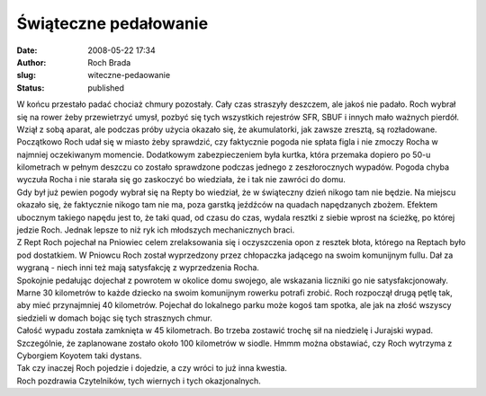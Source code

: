 Świąteczne pedałowanie
######################
:date: 2008-05-22 17:34
:author: Roch Brada
:slug: witeczne-pedaowanie
:status: published

| W końcu przestało padać chociaż chmury pozostały. Cały czas straszyły deszczem, ale jakoś nie padało. Roch wybrał się na rower żeby przewietrzyć umysł, pozbyć się tych wszystkich rejestrów SFR, SBUF i innych mało ważnych pierdół. Wziął z sobą aparat, ale podczas próby użycia okazało się, że akumulatorki, jak zawsze zresztą, są rozładowane.
| Początkowo Roch udał się w miasto żeby sprawdzić, czy faktycznie pogoda nie spłata figla i nie zmoczy Rocha w najmniej oczekiwanym momencie. Dodatkowym zabezpieczeniem była kurtka, która przemaka dopiero po 50-u kilometrach w pełnym deszczu co zostało sprawdzone podczas jednego z zeszłorocznych wypadów. Pogoda chyba wyczuła Rocha i nie starała się go zaskoczyć bo wiedziała, że i tak nie zawróci do domu.
| Gdy był już pewien pogody wybrał się na Repty bo wiedział, że w świąteczny dzień nikogo tam nie będzie. Na miejscu okazało się, że faktycznie nikogo tam nie ma, poza garstką jeźdźców na quadach napędzanych zbożem. Efektem ubocznym takiego napędu jest to, że taki quad, od czasu do czas, wydala resztki z siebie wprost na ścieżkę, po której jedzie Roch. Jednak lepsze to niż ryk ich młodszych mechanicznych braci.
| Z Rept Roch pojechał na Pniowiec celem zrelaksowania się i oczyszczenia opon z resztek błota, którego na Reptach było pod dostatkiem. W Pniowcu Roch został wyprzedzony przez chłopaczka jadącego na swoim komunijnym fullu. Dał za wygraną - niech inni też mają satysfakcję z wyprzedzenia Rocha.
| Spokojnie pedałując dojechał z powrotem w okolice domu swojego, ale wskazania liczniki go nie satysfakcjonowały. Marne 30 kilometrów to każde dziecko na swoim komunijnym rowerku potrafi zrobić. Roch rozpoczął drugą pętlę tak, aby mieć przynajmniej 40 kilometrów. Pojechał do lokalnego parku może kogoś tam spotka, ale jak na złość wszyscy siedzieli w domach bojąc się tych strasznych chmur.
| Całość wypadu została zamknięta w 45 kilometrach. Bo trzeba zostawić trochę sił na niedzielę i Jurajski wypad. Szczególnie, że zaplanowane zostało około 100 kilometrów w siodle. Hmmm można obstawiać, czy Roch wytrzyma z Cyborgiem Koyotem taki dystans.
| Tak czy inaczej Roch pojedzie i dojedzie, a czy wróci to już inna kwestia.
| Roch pozdrawia Czytelników, tych wiernych i tych okazjonalnych.
